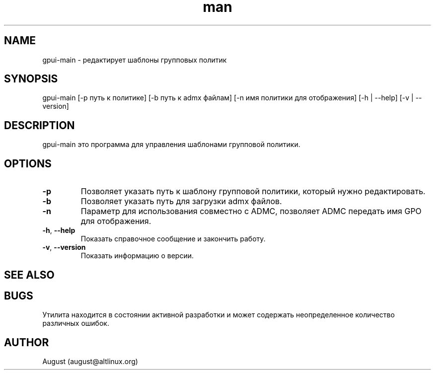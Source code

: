 .\" Manpage for gpui.
.\" Contact august@altlinux.org to correct errors or typos.
.TH man 1 "10 Nov 2022" "0.2.17" "gpui man page"
.SH NAME
gpui-main \- редактирует шаблоны групповых политик
.SH SYNOPSIS
gpui-main [-p путь к политике] [-b путь к admx файлам] [-n имя политики для отображения] [-h | --help] [-v | --version]
.SH DESCRIPTION
gpui-main это программа для управления шаблонами групповой политики.
.SH OPTIONS
.TP
.if  !'po4a'hide' .BR \-p
Позволяет указать путь к шаблону групповой политики, который нужно редактировать.
.TP
.if  !'po4a'hide' .BR \-b
Позволяет указать путь для загрузки admx файлов.
.TP
.if  !'po4a'hide' .BR \-n
Параметр для использования совместно с ADMC, позволяет ADMC передать имя GPO для отображения.
.TP
.if  !'po4a'hide' .BR \-h ", " \-\-help
Показать справочное сообщение и закончить работу.
.TP
.if  !'po4a'hide' .BR \-v ", " \-\-version
Показать информацию о версии.
.SH SEE ALSO
.SH BUGS
Утилита находится в состоянии активной разработки и может содержать неопределенное количество различных ошибок.
.SH AUTHOR
August (august@altlinux.org)
